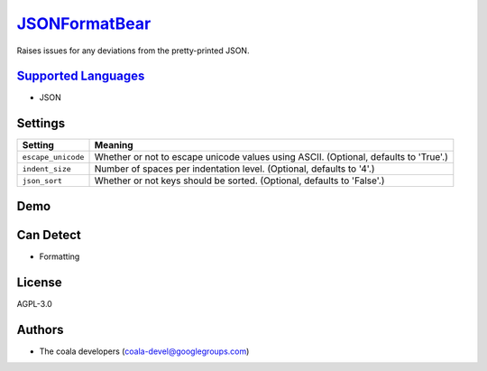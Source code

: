 `JSONFormatBear <https://github.com/coala/coala-bears/tree/master/bears/js/JSONFormatBear.py>`_
========================================================================================================

Raises issues for any deviations from the pretty-printed JSON.

`Supported Languages <../README.rst>`_
--------------------------------------

* JSON

Settings
--------

+---------------------+-------------------------------------------------------------+
| Setting             |  Meaning                                                    |
+=====================+=============================================================+
|                     |                                                             |
| ``escape_unicode``  | Whether or not to escape unicode values using ASCII.        |
|                     | (Optional, defaults to 'True'.)                             |
|                     |                                                             |
+---------------------+-------------------------------------------------------------+
|                     |                                                             |
| ``indent_size``     | Number of spaces per indentation level. (Optional, defaults |
|                     | to '4'.)                                                    |
|                     |                                                             |
+---------------------+-------------------------------------------------------------+
|                     |                                                             |
| ``json_sort``       | Whether or not keys should be sorted. (Optional, defaults   |
|                     | to 'False'.)                                                |
|                     |                                                             |
+---------------------+-------------------------------------------------------------+


Demo
----

|asciicast|

.. |asciicast| image:: https://asciinema.org/a/6vxc7076tnf996zanpdfwojwu.png
   :target: https://asciinema.org/a/6vxc7076tnf996zanpdfwojwu?autoplay=1
   :width: 100%

Can Detect
----------

* Formatting

License
-------

AGPL-3.0

Authors
-------

* The coala developers (coala-devel@googlegroups.com)
